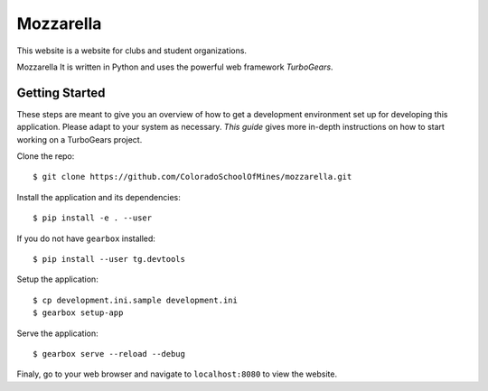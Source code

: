 Mozzarella
==========

This website is a website for clubs and student organizations.

Mozzarella It is written in Python and uses the powerful web framework
`TurboGears`.

.. TurboGears: http://turbogears.com/

Getting Started
---------------

These steps are meant to give you an overview of how to get a development
environment set up for developing this application. Please adapt to your system
as necessary. `This guide` gives more in-depth instructions on how to start
working on a TurboGears project.

.. This guide: https://github.com/ColoradoSchoolOfMines/ACM-Guide-list/blob/master/computer_science/TurboGears.md

Clone the repo::

    $ git clone https://github.com/ColoradoSchoolOfMines/mozzarella.git

Install the application and its dependencies::

    $ pip install -e . --user

If you do not have ``gearbox`` installed::

    $ pip install --user tg.devtools

Setup the application::

    $ cp development.ini.sample development.ini
    $ gearbox setup-app

Serve the application::

    $ gearbox serve --reload --debug

Finaly, go to your web browser and navigate to ``localhost:8080`` to view the
website.
